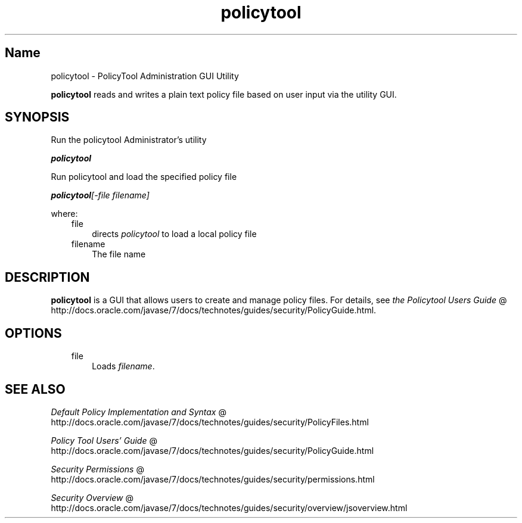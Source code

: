 ." Copyright (c) 2001, 2011, Oracle and/or its affiliates. All rights reserved.
." ORACLE PROPRIETARY/CONFIDENTIAL. Use is subject to license terms.
."
."
."
."
."
."
."
."
."
."
."
."
."
."
."
."
."
."
."
.TH policytool 1 "16 Mar 2012"

.LP
.SH "Name"
policytool \- PolicyTool Administration GUI Utility
.LP
\f3policytool\fP reads and writes a plain text policy file based on user input via the utility GUI.   
.SH "SYNOPSIS"
.LP
.LP
Run the policytool Administrator's utility
.LP
.LP
\f4policytool\fP
.LP
.LP
Run policytool and load the specified policy file
.LP
.LP
\f4policytool\fP\f2[\-file\ \fP\f2filename\fP\f2]\fP
.LP
.LP
where:
.LP
.RS 3
.TP 3
file 
directs \f2policytool\fP to load a local policy file 
.TP 3
filename 
The file name 
.RE

.LP
.SH "DESCRIPTION"
.LP
.LP
\f3policytool\fP is a GUI that allows users to create and manage policy files. For details, see 
.na
\f2the Policytool Users Guide\fP @
.fi
http://docs.oracle.com/javase/7/docs/technotes/guides/security/PolicyGuide.html. 
.LP
.SH "OPTIONS"
.LP
.RS 3
.TP 3
file 
Loads \f2filename\fP. 
.RE

.LP
.SH "SEE ALSO"
.LP
.na
\f2Default Policy Implementation and Syntax\fP @
.fi
http://docs.oracle.com/javase/7/docs/technotes/guides/security/PolicyFiles.html
.br

.LP
.na
\f2Policy Tool Users' Guide\fP @
.fi
http://docs.oracle.com/javase/7/docs/technotes/guides/security/PolicyGuide.html
.br

.LP
.na
\f2Security Permissions\fP @
.fi
http://docs.oracle.com/javase/7/docs/technotes/guides/security/permissions.html
.br

.LP
.na
\f2Security Overview\fP @
.fi
http://docs.oracle.com/javase/7/docs/technotes/guides/security/overview/jsoverview.html
.br

.LP
 
